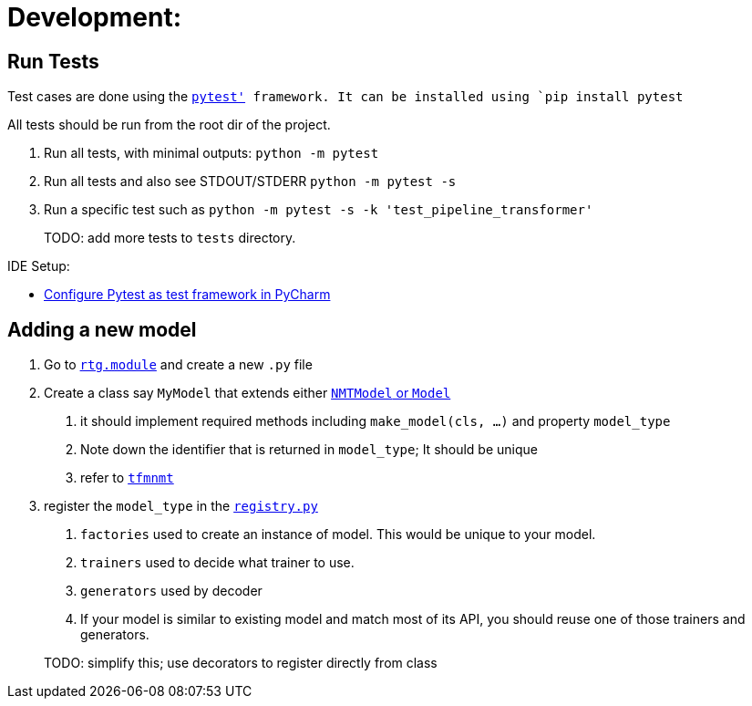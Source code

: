 # Development:

## Run Tests

Test cases are done using the link:https://docs.pytest.org/en/latest/[`pytest'] framework.
It can be installed using `pip install pytest`

All tests should be run from the root dir of the project.


1. Run all tests, with minimal outputs: `python -m pytest`
2. Run all tests and also see STDOUT/STDERR `python -m pytest -s`
3.  Run a specific test such as `python -m pytest  -s -k 'test_pipeline_transformer'`

> TODO: add more tests to `tests` directory.

IDE Setup:

* link:https://www.jetbrains.com/help/pycharm/pytest.html[Configure Pytest as test framework in PyCharm]


## Adding a new model

1. Go to link:../rtg/module/[`rtg.module`] and create a new `.py` file
2. Create a class say `MyModel` that extends either link:../rtg/module/__init__.py[`NMTModel` or `Model`]
  . it should implement required methods including  `make_model(cls, ...)` and property `model_type`
  . Note down the identifier that is returned in `model_type`; It should be unique
  . refer to link:../rtg/module/tfmnmt.py[`tfmnmt`]
3. register the `model_type`  in the link:../rtg/registry.py[`registry.py`]
. `factories` used to create an instance of model. This would be unique to your model.
. `trainers` used to decide what trainer to use.
. `generators` used by decoder
. If your model is similar to existing model and match most of its API, you should reuse one of those
trainers and generators.

> TODO: simplify this; use decorators to register directly from class



